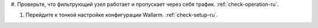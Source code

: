 .. _check-setup-installation-ru:

#. Проверьте, что фильтрующий узел работает и пропускает через себя трафик.
:ref:`check-operation-ru`.

#. Перейдите к тонкой настройке конфигурации Wallarm. :ref:`check-setup-ru`.
